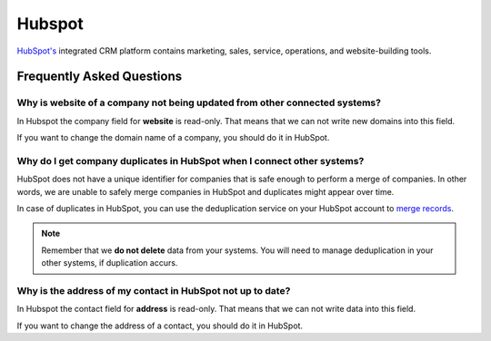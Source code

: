 .. _talk_hubspot:

Hubspot
=======
`HubSpot's <https://hubspot.com>`_ integrated CRM platform contains marketing, sales, service, operations, and website-building tools.

.. panels::
    :body: text-left
    :container: container-lg pb-3
    :column: col-lg-6 col-md-6 col-sm-6 col-xs-12 p-2

    **Making Hubspot Talk**

    Easily synchronise valuable data between Hubspot and your other systems.
    
    |
    
    .. link-button:: https://hubspot.talk.market
        :type: url
        :text: Try for free
        :classes: btn-primary btn-block

Frequently Asked Questions
--------------------------

Why is website of a company not being updated from other connected systems?
***************************************************************************

In Hubspot the company field for **website** is read-only. That means that we can not write new domains into this field. 

If you want to change the domain name of a company, you should do it in HubSpot.

Why do I get company duplicates in HubSpot when I connect other systems?
************************************************************************

HubSpot does not have a unique identifier for companies that is safe enough to perform a merge of companies. In other words, we are unable to safely merge companies in HubSpot and duplicates might appear over time.

In case of duplicates in HubSpot, you can use the deduplication service on your HubSpot account to `merge records <https://knowledge.hubspot.com/crm-setup/merge-records#:~:text=You%20can%20merge%20two%20companies,and%20associations%20from%20both%20records>`_.

.. note ::

    Remember that we **do not delete** data from your systems. You will need to manage deduplication in your other systems, if duplication accurs.

Why is the address of my contact in HubSpot not up to date?
***********************************************************

In Hubspot the contact field for **address** is read-only. That means that we can not write data into this field. 

If you want to change the address of a contact, you should do it in HubSpot.
